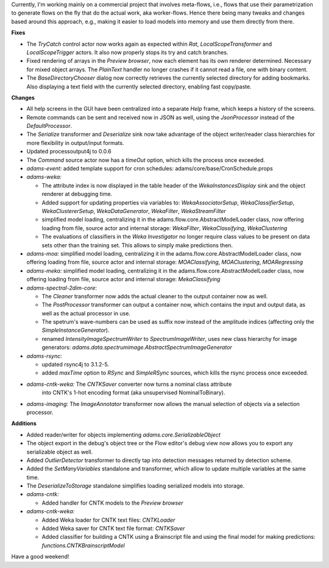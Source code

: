 .. title: Updates 2017/11/10
.. slug: updates-2017-11-10
.. date: 2017-11-10 17:12:07 UTC+13:00
.. tags: 
.. category: 
.. link: 
.. description: 
.. type: text
.. author: FracPete

Currently, I'm working mainly on a commercial project that involves meta-flows,
i.e., flows that use their parametrization to generate flows on the fly that do 
the actual work, aka worker-flows. Hence there being many tweaks and changes 
based around this approach, e.g., making it easier to load models into memory 
and use them directly from there.

**Fixes**

* The *TryCatch* control actor now works again as expected within *Rat*, 
  *LocalScopeTransformer* and *LocalScopeTrigger* actors. It also now
  properly stops its try and catch branches.
* Fixed rendering of arrays in the *Preview browser*, now each element has 
  its own renderer determined. Necessary for mixed object arrays.
  The *PlainText* handler no longer crashes if it cannot read a file, one
  with binary content.
* The *BaseDirectoryChooser* dialog now correctly retrieves the currently
  selected directory for adding bookmarks. Also displaying a text field
  with the currently selected directory, enabling fast copy/paste.


**Changes**

* All help screens in the GUI have been centralized into a separate *Help*
  frame, which keeps a history of the screens.
* Remote commands can be sent and received now in JSON as well, using
  the *JsonProcessor* instead of the *DefaultProcessor*.
* The *Serialize* transformer and *Deserialize* sink now take advantage of the 
  object writer/reader class hierarchies for more flexibility in output/input
  formats.
* Updated processoutput4j to 0.0.6
* The *Command* source actor now has a *timeOut* option, which kills the process
  once exceeded.
* *adams-event:* added template support for cron schedules: adams/core/base/CronSchedule.props
* *adams-weka:*

  * The attribute index is now displayed in the table header of the *WekaInstancesDisplay* 
    sink and the object renderer at debugging time.
  * Added support for updating properties via variables to:
    *WekaAssociatorSetup*, *WekaClassifierSetup*, *WekaClustererSetup*,
    *WekaDataGenerator*, *WekaFilter*, *WekaStreamFilter*
  * simplified model loading, centralizing it in the adams.flow.core.AbstractModelLoader 
    class, now offering loading from file, source actor and internal storage:
    *WekaFilter*, *WekaClassifying*, *WekaClustering*
  * The evaluations of classifiers in the *Weka Investigator* no longer require class
    values to be present on data sets other than the training set. This allows to 
    simply make predictions then.

* *adams-moa:* simplified model loading, centralizing it in the adams.flow.core.AbstractModelLoader 
  class, now offering loading from file, source actor and internal storage:
  *MOAClassifying*, *MOAClustering*, *MOARegressing*

* *adams-meka:* simplified model loading, centralizing it in the adams.flow.core.AbstractModelLoader 
  class, now offering loading from file, source actor and internal storage:
  *MekaClassifying*

* *adams-spectral-2dim-core*: 

  * The *Cleaner* transformer now adds the actual cleaner to
    the output container now as well.
  * The *PostProcessor* transformer can output a container now, which contains
    the input and output data, as well as the actual processor in use.
  * The spetrum's wave-numbers can be used as suffix now instead of the amplitude indices
    (affecting only the *SimpleInstanceGenerator*).
  * renamed *IntensityImageSpectrumWriter* to *SpectrumImageWriter*, uses new class hierarchy 
    for image generators: *adams.data.spectrumimage.AbstractSpectrumImageGenerator*

* *adams-rsync:* 

  * updated rsync4j to 3.1.2-5.
  * added *maxTime* option to *RSync* and *SimpleRSync* sources, which kills
    the rsync process once exceeded.

* *adams-cntk-weka:* The *CNTKSaver* converter now turns a nominal class attribute 
   into CNTK's 1-hot encoding format (aka unsupervised NominalToBinary).

* *adams-imaging:* The *ImageAnnotator* transformer now allows the manual selection
  of objects via a selection processor.


**Additions**

* Added reader/writer for objects implementing *adams.core.SerializableObject* 
* The object export in the debug's object tree or the Flow editor's debug
  view now allows you to export any serializable object as well.
* Added *OutlierDetector* transformer to directly tap into detection messages 
  returned by detection scheme.
* Added the *SetManyVariables* standalone and transformer, which allow to 
  update multiple variables at the same time.
* The *DeserializeToStorage* standalone simplifies loading serialized models 
  into storage.
* *adams-cntk:*

  * Added handler for CNTK models to the *Preview browser*

* *adams-cntk-weka:*

  * Added Weka loader for CNTK text files: *CNTKLoader*
  * Added Weka saver for CNTK text file format: *CNTKSaver*
  * Added classifier for building a CNTK using a Brainscript file
    and using the final model for making predictions: *functions.CNTKBrainscriptModel*

Have a good weekend!
